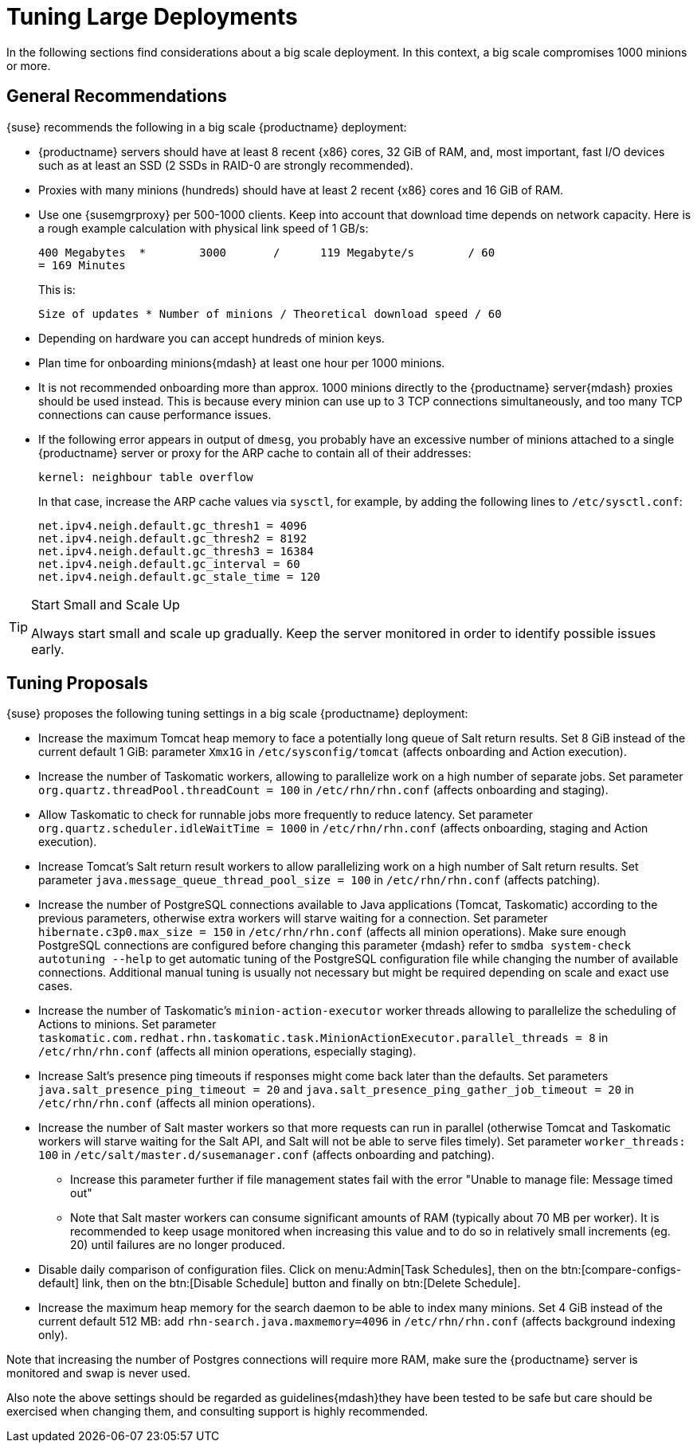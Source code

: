 [[optimization-large-deploys]]
= Tuning Large Deployments






In the following sections find considerations about a big scale deployment.
In this context, a big scale compromises 1000 minions or more.



[[optimizing.big.general]]
== General Recommendations

{suse} recommends the following in a big scale {productname} deployment:

* {productname} servers should have at least 8 recent {x86} cores, 32 GiB of RAM, and, most important, fast I/O devices such as at least an SSD (2 SSDs in RAID-0 are strongly recommended).
* Proxies with many minions (hundreds) should have at least 2 recent {x86} cores and 16 GiB of RAM.
* Use one {susemgrproxy} per 500-1000 clients.
Keep into account that download time depends on network capacity.
Here is a rough example calculation with physical link speed of 1 GB/s:
+

----
400 Megabytes  *        3000       /      119 Megabyte/s        / 60
= 169 Minutes
----
+

This is:
+

----
Size of updates * Number of minions / Theoretical download speed / 60
----

* Depending on hardware you can accept hundreds of minion keys.
* Plan time for onboarding minions{mdash} at least one hour per 1000 minions.
* It is not recommended onboarding more than approx.
1000 minions directly to the {productname} server{mdash} proxies should be used instead.
This is because every minion can use up to 3 TCP connections simultaneously, and too many TCP connections can cause performance issues.
* If the following error appears in output of [command]``dmesg``, you probably have an excessive number of minions attached to a single {productname} server or proxy for the ARP cache to contain all of their addresses:
+

----
kernel: neighbour table overflow
----
+

In that case, increase the ARP cache values via [systemitem]``sysctl``, for example, by adding the following lines to [path]``/etc/sysctl.conf``:
+

----
net.ipv4.neigh.default.gc_thresh1 = 4096
net.ipv4.neigh.default.gc_thresh2 = 8192
net.ipv4.neigh.default.gc_thresh3 = 16384
net.ipv4.neigh.default.gc_interval = 60
net.ipv4.neigh.default.gc_stale_time = 120
----

[TIP]
.Start Small and Scale Up
====
Always start small and scale up gradually.
Keep the server monitored in order to identify possible issues early.
====

[[optimizing.big.tuning]]
== Tuning Proposals

{suse} proposes the following tuning settings in a big scale {productname} deployment:

* Increase the maximum Tomcat heap memory to face a potentially long queue of Salt return results. Set 8 GiB instead of the current default 1 GiB: parameter [parameter]``Xmx1G`` in [path]``/etc/sysconfig/tomcat`` (affects onboarding and Action execution).
* Increase the number of Taskomatic workers, allowing to parallelize work on a high number of separate jobs. Set parameter [parameter]``org.quartz.threadPool.threadCount = 100`` in [path]``/etc/rhn/rhn.conf`` (affects onboarding and staging).
* Allow Taskomatic to check for runnable jobs more frequently to reduce latency. Set parameter [parameter]``org.quartz.scheduler.idleWaitTime = 1000`` in [path]``/etc/rhn/rhn.conf`` (affects onboarding, staging and Action execution).
* Increase Tomcat's Salt return result workers to allow parallelizing work on a high number of Salt return results. Set parameter [parameter]``java.message_queue_thread_pool_size = 100`` in [path]``/etc/rhn/rhn.conf`` (affects patching).
* Increase the number of PostgreSQL connections available to Java applications (Tomcat, Taskomatic) according to the previous parameters, otherwise extra workers will starve waiting for a connection. Set parameter [parameter]``hibernate.c3p0.max_size = 150`` in [path]``/etc/rhn/rhn.conf`` (affects all minion operations). Make sure enough PostgreSQL connections are configured before changing this parameter {mdash} refer to ``smdba system-check autotuning --help`` to get automatic tuning of the PostgreSQL configuration file while changing the number of available connections. Additional manual tuning is usually not necessary but might be required depending on scale and exact use cases.
* Increase the number of Taskomatic's ``minion-action-executor`` worker threads allowing to parallelize the scheduling of Actions to minions. Set parameter [parameter]``taskomatic.com.redhat.rhn.taskomatic.task.MinionActionExecutor.parallel_threads = 8`` in [path]``/etc/rhn/rhn.conf`` (affects all minion operations, especially staging).
* Increase Salt's presence ping timeouts if responses might come back later than the defaults. Set parameters [parameter]``java.salt_presence_ping_timeout = 20`` and [parameter]``java.salt_presence_ping_gather_job_timeout = 20`` in [path]``/etc/rhn/rhn.conf`` (affects all minion operations).
* Increase the number of Salt master workers so that more requests can run in parallel (otherwise Tomcat and Taskomatic workers will starve waiting for the Salt API, and Salt will not be able to serve files timely). Set parameter [parameter]``worker_threads: 100`` in [path]``/etc/salt/master.d/susemanager.conf`` (affects onboarding and patching).
** Increase this parameter further if file management states fail with the error "Unable to manage file: Message timed out"
** Note that Salt master workers can consume significant amounts of RAM (typically about 70{nbsp}MB per worker). It is recommended to keep usage monitored when increasing this value and to do so in relatively small increments (eg. 20) until failures are no longer produced.
* Disable daily comparison of configuration files. Click on menu:Admin[Task Schedules], then on the btn:[compare-configs-default] link, then on the btn:[Disable Schedule] button and finally on btn:[Delete Schedule].
* Increase the maximum heap memory for the search daemon to be able to index many minions. Set 4 GiB instead of the current default 512 MB: add [parameter]``rhn-search.java.maxmemory=4096`` in [path]``/etc/rhn/rhn.conf`` (affects background indexing only).

Note that increasing the number of Postgres connections will require more RAM, make sure the {productname} server is monitored and swap is never used.

Also note the above settings should be regarded as guidelines{mdash}they have been tested to be safe but care should be exercised when changing them, and consulting support is highly recommended.
